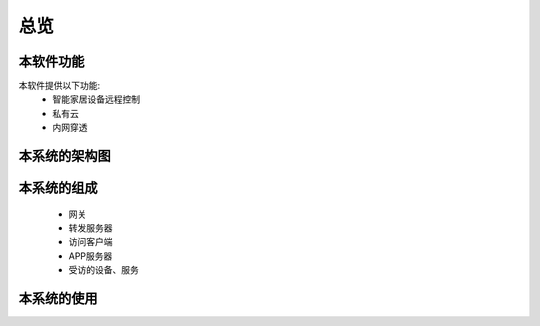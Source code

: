 总览
=====
.. seealso:: https://github.com/OpenIoTHub
本软件功能
---------
本软件提供以下功能:
 * 智能家居设备远程控制
 * 私有云
 * 内网穿透

本系统的架构图
----------
 .. image:: ../statics/images/OpenIoTHub-architecture.png

本系统的组成
----------
 * 网关
 * 转发服务器
 * 访问客户端
 * APP服务器
 * 受访的设备、服务
本系统的使用
----------
